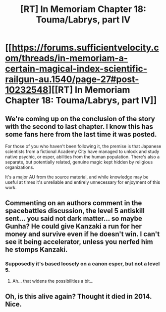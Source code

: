 #+TITLE: [RT] In Memoriam Chapter 18: Touma/Labrys, part IV

* [[https://forums.sufficientvelocity.com/threads/in-memoriam-a-certain-magical-index-scientific-railgun-au.1540/page-27#post-10232548][[RT] In Memoriam Chapter 18: Touma/Labrys, part IV]]
:PROPERTIES:
:Author: 1101560
:Score: 15
:DateUnix: 1519607092.0
:DateShort: 2018-Feb-26
:END:

** We're coming up on the conclusion of the story with the second to last chapter. I know this has some fans here from the last time it was posted.

For those of you who haven't been following it, the premise is that Japanese scientists from a fictional Academy City have managed to unlock and study native psychic, or esper, abilities from the human population. There's also a separate, but potentially related, genuine magic kept hidden by religious organizations.

It's a major AU from the source material, and while knowledge may be useful at times it's unreliable and entirely unnecessary for enjoyment of this work.
:PROPERTIES:
:Author: 1101560
:Score: 3
:DateUnix: 1519607473.0
:DateShort: 2018-Feb-26
:END:


** Commenting on an authors comment in the spacebattles discussion, the level 5 antiskill sent... you said not dark matter... so maybe Gunha? He could give Kanzaki a run for her money and survive even if he doesn't win. I can't see it being accelerator, unless you nerfed him he stomps Kanzaki.
:PROPERTIES:
:Author: scruiser
:Score: 1
:DateUnix: 1519655668.0
:DateShort: 2018-Feb-26
:END:

*** Supposedly it's based loosely on a canon esper, but not a level 5.
:PROPERTIES:
:Author: 1101560
:Score: 1
:DateUnix: 1519743373.0
:DateShort: 2018-Feb-27
:END:

**** Ah... that widens the possibilities a bit...
:PROPERTIES:
:Author: scruiser
:Score: 1
:DateUnix: 1519743647.0
:DateShort: 2018-Feb-27
:END:


** Oh, is this alive again? Thought it died in 2014. Nice.
:PROPERTIES:
:Author: Anderkent
:Score: 1
:DateUnix: 1519785216.0
:DateShort: 2018-Feb-28
:END:
